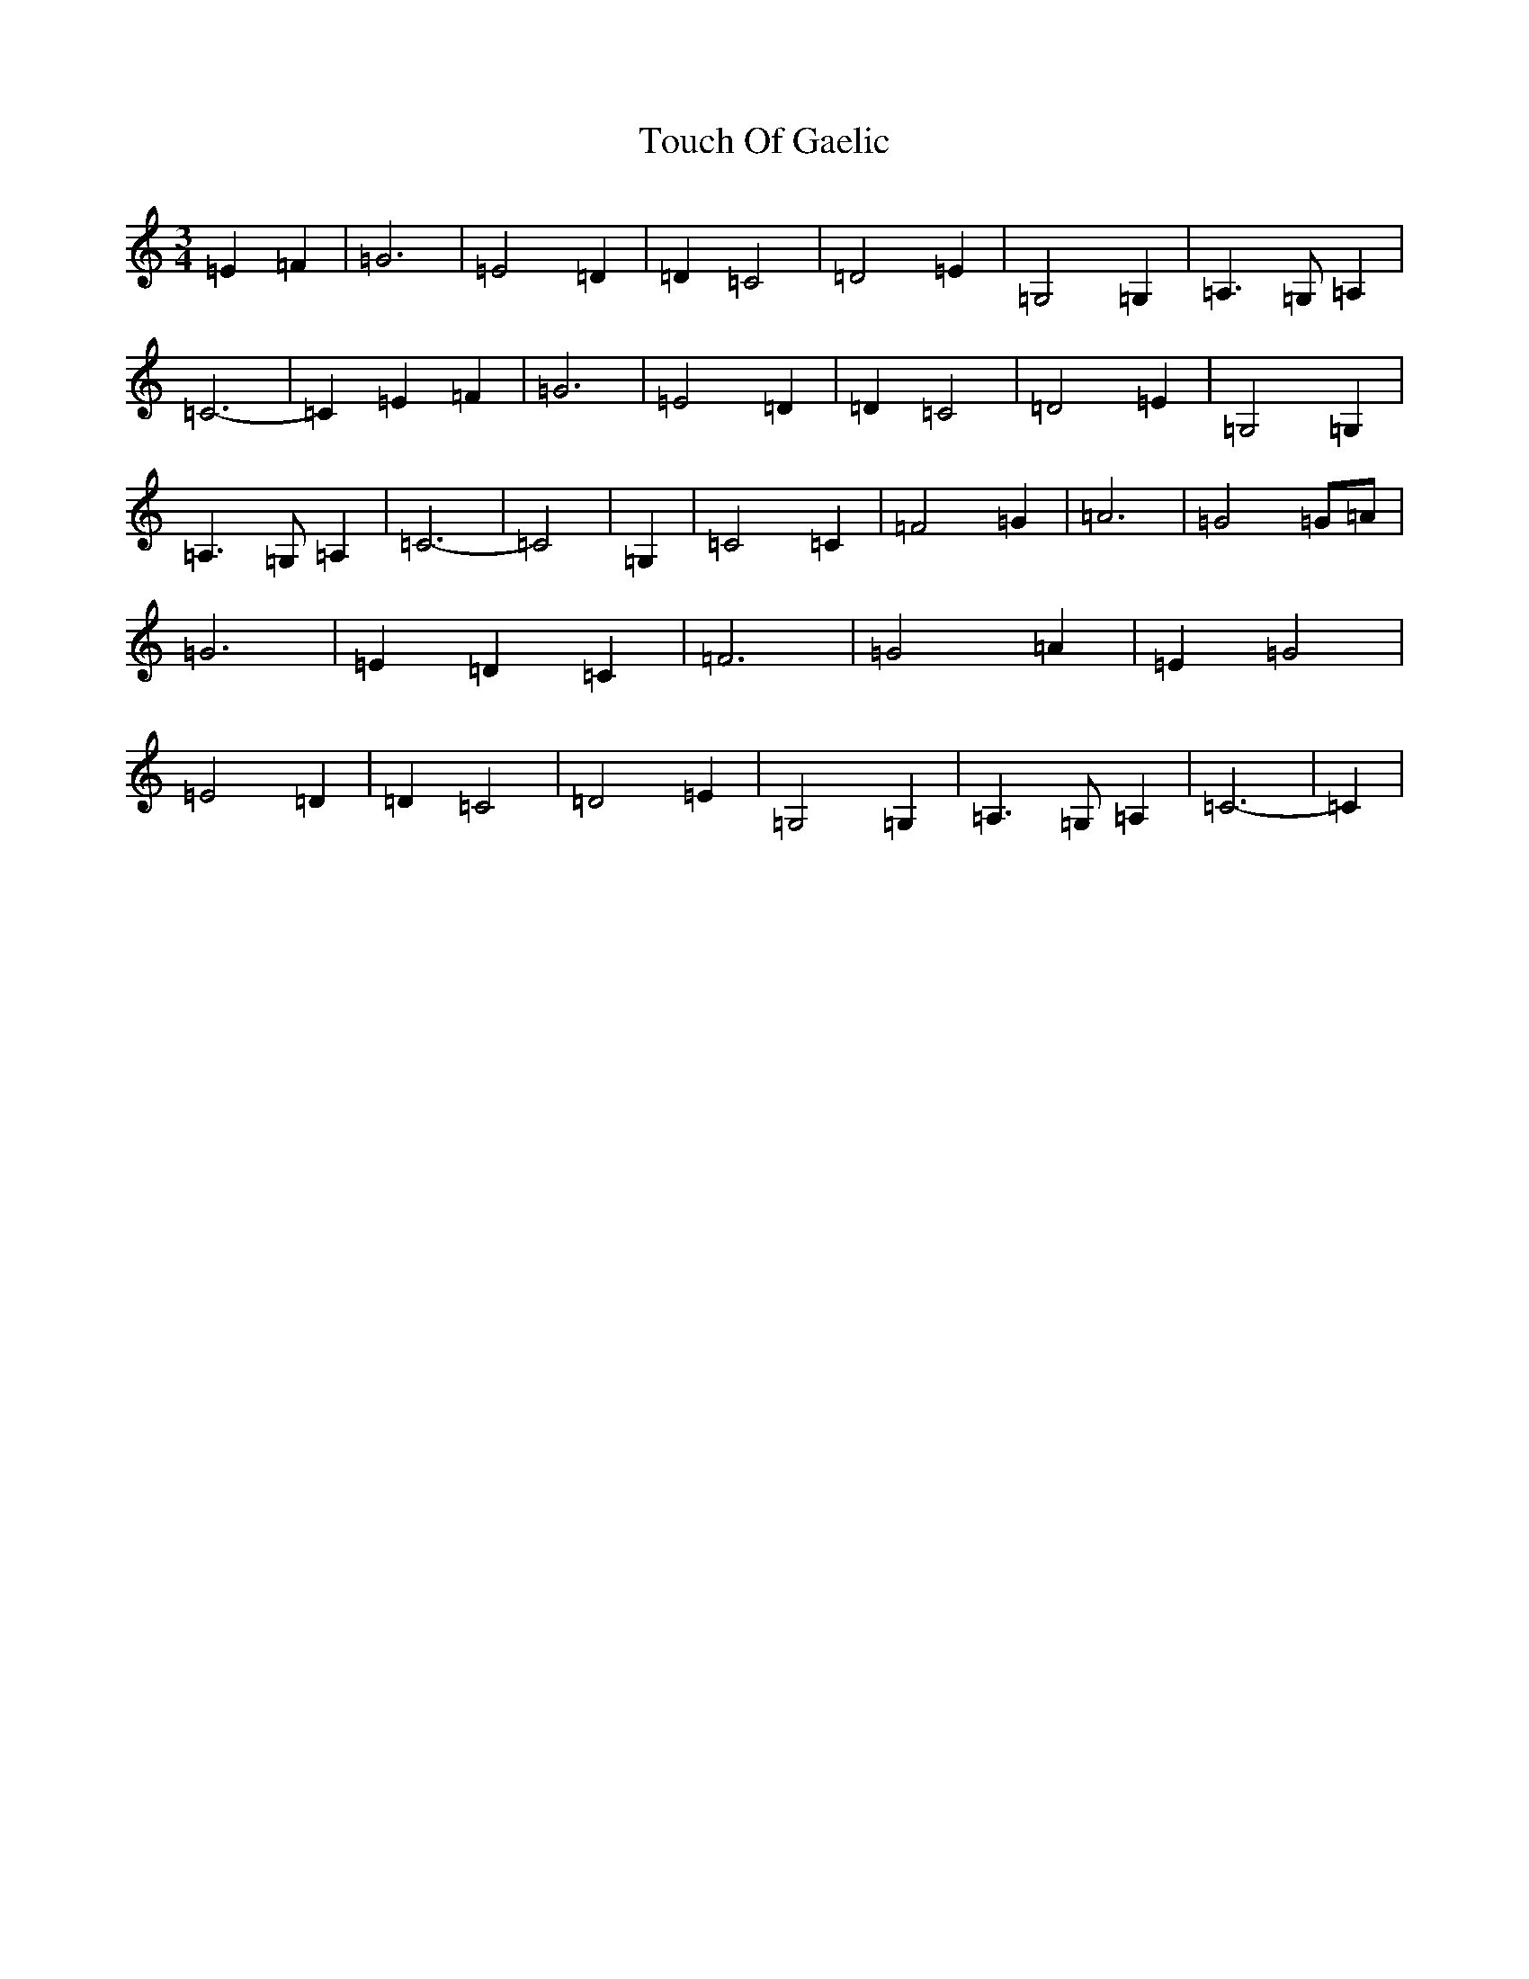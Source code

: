 X: 21418
T: Touch Of Gaelic
S: https://thesession.org/tunes/2240#setting21609
R: waltz
M:3/4
L:1/8
K: C Major
=E2=F2|=G6|=E4=D2|=D2=C4|=D4=E2|=G,4=G,2|=A,3=G,=A,2|=C6-|=C2=E2=F2|=G6|=E4=D2|=D2=C4|=D4=E2|=G,4=G,2|=A,3=G,=A,2|=C6-|=C4|=G,2|=C4=C2|=F4=G2|=A6|=G4=G=A|=G6|=E2=D2=C2|=F6|=G4=A2|=E2=G4|=E4=D2|=D2=C4|=D4=E2|=G,4=G,2|=A,3=G,=A,2|=C6-|=C2|